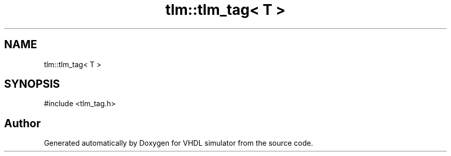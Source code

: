 .TH "tlm::tlm_tag< T >" 3 "VHDL simulator" \" -*- nroff -*-
.ad l
.nh
.SH NAME
tlm::tlm_tag< T >
.SH SYNOPSIS
.br
.PP
.PP
\fR#include <tlm_tag\&.h>\fP

.SH "Author"
.PP 
Generated automatically by Doxygen for VHDL simulator from the source code\&.
